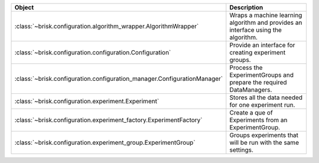 .. list-table::
   :header-rows: 1
   :widths: 30 70

   * - Object
     - Description
   * - :class:`~brisk.configuration.algorithm_wrapper.AlgorithmWrapper`
     - Wraps a machine learning algorithm and provides an interface using the algorithm.
   * - :class:`~brisk.configuration.configuration.Configuration`
     - Provide an interface for creating experiment groups.
   * - :class:`~brisk.configuration.configuration_manager.ConfigurationManager`
     - Process the ExperimentGroups and prepare the required DataManagers.
   * - :class:`~brisk.configuration.experiment.Experiment`
     - Stores all the data needed for one experiment run.
   * - :class:`~brisk.configuration.experiment_factory.ExperimentFactory`
     - Create a que of Experiments from an ExperimentGroup.
   * - :class:`~brisk.configuration.experiment_group.ExperimentGroup`
     - Groups experiments that will be run with the same settings.